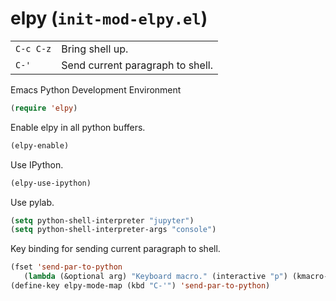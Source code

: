 * elpy (~init-mod-elpy.el~)
:PROPERTIES:
:tangle:   lisp/init-mod-elpy.el
:END:

| ~C-c C-z~ | Bring shell up.                  |
| ~C-'~     | Send current paragraph to shell. |

Emacs Python Development Environment
#+BEGIN_SRC emacs-lisp
(require 'elpy)
#+END_SRC

Enable elpy in all python buffers.
#+BEGIN_SRC emacs-lisp
(elpy-enable)
#+END_SRC

Use IPython.
#+BEGIN_SRC emacs-lisp
(elpy-use-ipython)
#+END_SRC

Use pylab.
#+BEGIN_SRC emacs-lisp
(setq python-shell-interpreter "jupyter")
(setq python-shell-interpreter-args "console")
#+END_SRC

Key binding for sending current paragraph to shell.
#+BEGIN_SRC emacs-lisp
(fset 'send-par-to-python
   (lambda (&optional arg) "Keyboard macro." (interactive "p") (kmacro-exec-ring-item (quote ([67108896 67108896 134217832 3 3 21 67108896 21 67108896] 0 "%d")) arg)))
(define-key elpy-mode-map (kbd "C-'") 'send-par-to-python)
#+END_SRC
